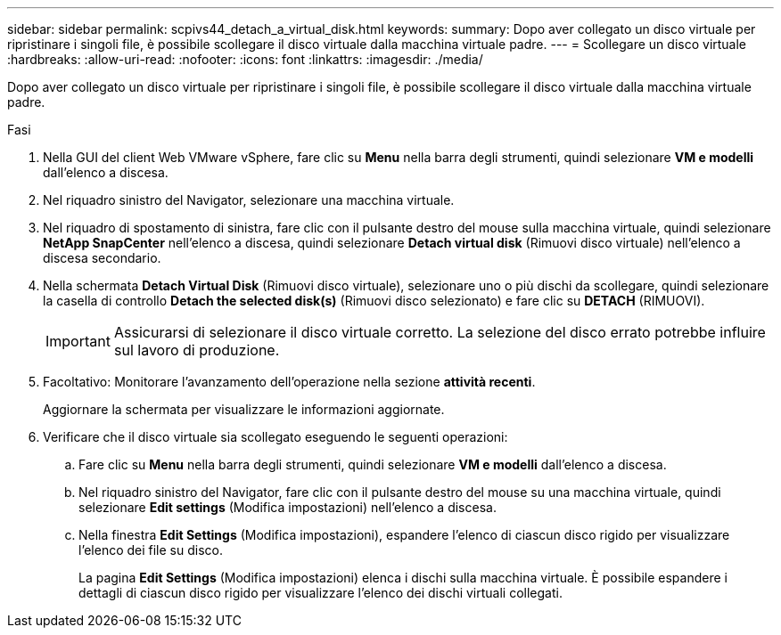---
sidebar: sidebar 
permalink: scpivs44_detach_a_virtual_disk.html 
keywords:  
summary: Dopo aver collegato un disco virtuale per ripristinare i singoli file, è possibile scollegare il disco virtuale dalla macchina virtuale padre. 
---
= Scollegare un disco virtuale
:hardbreaks:
:allow-uri-read: 
:nofooter: 
:icons: font
:linkattrs: 
:imagesdir: ./media/


[role="lead"]
Dopo aver collegato un disco virtuale per ripristinare i singoli file, è possibile scollegare il disco virtuale dalla macchina virtuale padre.

.Fasi
. Nella GUI del client Web VMware vSphere, fare clic su *Menu* nella barra degli strumenti, quindi selezionare *VM e modelli* dall'elenco a discesa.
. Nel riquadro sinistro del Navigator, selezionare una macchina virtuale.
. Nel riquadro di spostamento di sinistra, fare clic con il pulsante destro del mouse sulla macchina virtuale, quindi selezionare *NetApp SnapCenter* nell'elenco a discesa, quindi selezionare *Detach virtual disk* (Rimuovi disco virtuale) nell'elenco a discesa secondario.
. Nella schermata *Detach Virtual Disk* (Rimuovi disco virtuale), selezionare uno o più dischi da scollegare, quindi selezionare la casella di controllo *Detach the selected disk(s)* (Rimuovi disco selezionato) e fare clic su *DETACH* (RIMUOVI).
+

IMPORTANT: Assicurarsi di selezionare il disco virtuale corretto. La selezione del disco errato potrebbe influire sul lavoro di produzione.

. Facoltativo: Monitorare l'avanzamento dell'operazione nella sezione *attività recenti*.
+
Aggiornare la schermata per visualizzare le informazioni aggiornate.

. Verificare che il disco virtuale sia scollegato eseguendo le seguenti operazioni:
+
.. Fare clic su *Menu* nella barra degli strumenti, quindi selezionare *VM e modelli* dall'elenco a discesa.
.. Nel riquadro sinistro del Navigator, fare clic con il pulsante destro del mouse su una macchina virtuale, quindi selezionare *Edit settings* (Modifica impostazioni) nell'elenco a discesa.
.. Nella finestra *Edit Settings* (Modifica impostazioni), espandere l'elenco di ciascun disco rigido per visualizzare l'elenco dei file su disco.
+
La pagina *Edit Settings* (Modifica impostazioni) elenca i dischi sulla macchina virtuale. È possibile espandere i dettagli di ciascun disco rigido per visualizzare l'elenco dei dischi virtuali collegati.




